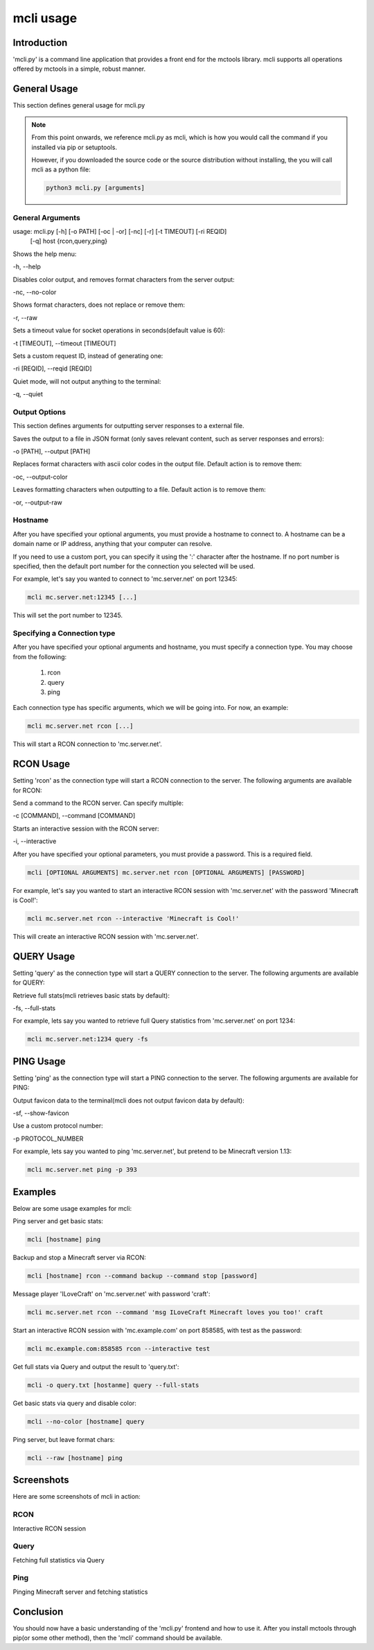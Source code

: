 ==========
mcli usage
==========

Introduction
============

'mcli.py' is a command line application that provides a front end for the mctools library.
mcli supports all operations offered by mctools in a simple, robust manner.

General Usage
=============

This section defines general usage for mcli.py

.. note::

    From this point onwards, we reference mcli.py as mcli,
    which is how you would call the command if you installed via pip or setuptools.

    However, if you downloaded the source code or the source distribution without installing,
    the you will call mcli as a python file:

    .. code-block::

        python3 mcli.py [arguments]

General Arguments
-----------------

usage: mcli.py [-h] [-o PATH] [-oc | -or] [-nc] [-r] [-t TIMEOUT] [-ri REQID]
               [-q]
               host {rcon,query,ping}

Shows the help menu:

-h, --help

Disables color output, and removes format characters from the server output:

-nc, --no-color

Shows format characters, does not replace or remove them:

-r, --raw

Sets a timeout value for socket operations in seconds(default value is 60):

-t [TIMEOUT], --timeout [TIMEOUT]

Sets a custom request ID, instead of generating one:

-ri [REQID], --reqid [REQID]

Quiet mode, will not output anything to the terminal:

-q, --quiet

Output Options
--------------

This section defines arguments for outputting server responses to a external file.

Saves the output to a file in JSON format (only saves relevant content, such as server responses and errors):

-o [PATH], --output [PATH]

Replaces format characters with ascii color codes in the output file. Default action is to remove them:

-oc, --output-color

Leaves formatting characters when outputting to a file. Default action is to remove them:

-or, --output-raw

Hostname
--------

After you have specified your optional arguments, you must provide a hostname to connect to.
A hostname can be a domain name or IP address, anything that your computer can resolve.

If you need to use a custom port, you can specify it using the ':' character after the hostname.
If no port number is specified, then the default port number for the connection you selected will be used.

For example, let's say you wanted to connect to 'mc.server.net' on port 12345:

.. code-block:: python

    mcli mc.server.net:12345 [...]

This will set the port number to 12345.

Specifying a Connection type
----------------------------

After you have specified your optional arguments and hostname, you must specify a connection type.
You may choose from the following:

    1. rcon
    2. query
    3. ping

Each connection type has specific arguments, which we will be going into. For now, an example:

.. code-block:: python

    mcli mc.server.net rcon [...]

This will start a RCON connection to 'mc.server.net'.

RCON Usage
==========

Setting 'rcon' as the connection type will start a RCON connection to the server.
The following arguments are available for RCON:

Send a command to the RCON server. Can specify multiple:

-c [COMMAND], --command [COMMAND]

Starts an interactive session with the RCON server:

-i, --interactive

After you have specified your optional parameters, you must provide a password. This is a required field.

.. code-block:: python

    mcli [OPTIONAL ARGUMENTS] mc.server.net rcon [OPTIONAL ARGUMENTS] [PASSWORD]

For example, let's say you wanted to start an interactive RCON session with 'mc.server.net' with the password
'Minecraft is Cool!':

.. code-block:: python

    mcli mc.server.net rcon --interactive 'Minecraft is Cool!'


This will create an interactive RCON session with 'mc.server.net'.

QUERY Usage
===========

Setting 'query' as the connection type will start a QUERY connection to the server.
The following arguments are available for QUERY:

Retrieve full stats(mcli retrieves basic stats by default):

-fs, --full-stats

For example, lets say you wanted to retrieve full Query statistics from 'mc.server.net' on port 1234:

.. code-block:: python

    mcli mc.server.net:1234 query -fs

PING Usage
==========

Setting 'ping' as the connection type will start a PING connection to the server.
The following arguments are available for PING:

Output favicon data to the terminal(mcli does not output favicon data by default):

-sf, --show-favicon

Use a custom protocol number:

-p PROTOCOL_NUMBER

For example, lets say you wanted to ping 'mc.server.net', but pretend to be Minecraft version 1.13:

.. code-block:: python

    mcli mc.server.net ping -p 393

Examples
========

Below are some usage examples for mcli:

Ping server and get basic stats:

.. code-block:: python

    mcli [hostname] ping

Backup and stop a Minecraft server via RCON:

.. code-block:: python

    mcli [hostname] rcon --command backup --command stop [password]

Message player 'ILoveCraft' on 'mc.server.net' with password 'craft':

.. code-block:: python

    mcli mc.server.net rcon --command 'msg ILoveCraft Minecraft loves you too!' craft

Start an interactive RCON session with 'mc.example.com' on port 858585, with test as the password:

.. code-block:: python

    mcli mc.example.com:858585 rcon --interactive test

Get full stats via Query and output the result to 'query.txt':

.. code-block:: python

    mcli -o query.txt [hostanme] query --full-stats

Get basic stats via query and disable color:

.. code-block:: python

    mcli --no-color [hostname] query

Ping server, but leave format chars:

.. code-block:: python

    mcli --raw [hostname] ping

Screenshots
===========

Here are some screenshots of mcli in action:

RCON
----

Interactive RCON session

.. image:: rcon.png
    :alt: rcon screenshot

Query
------

Fetching full statistics via Query

.. image:: query.png
    :alt: query screenshot
    :height: 300px

Ping 
-----

Pinging Minecraft server and fetching statistics

.. image:: ping.png
    :alt: query screenshot

Conclusion
==========

You should now have a basic understanding of the 'mcli.py' frontend and how to use it.
After you install mctools through pip(or some other method), then the 'mcli' command should be available.